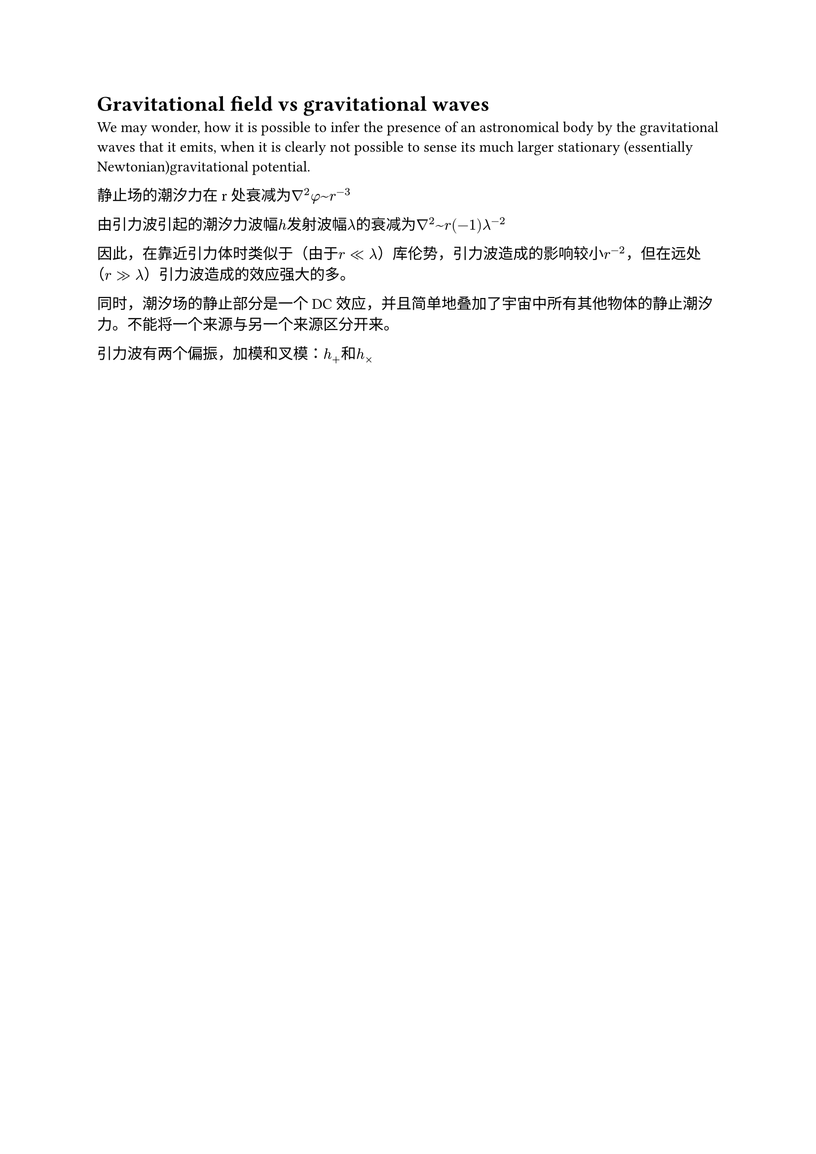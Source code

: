 = Gravitational field vs gravitational waves

We may wonder, how it is possible to infer the presence of an astronomical body by the gravitational waves that it emits, when it is clearly not possible to sense its much larger stationary (essentially Newtonian)gravitational potential.

静止场的潮汐力在 r 处衰减为$nabla^2 phi ~ r^(-3)$

由引力波引起的潮汐力波幅$h$发射波幅$lambda$的衰减为$nabla^2~r(-1)lambda^(-2)$

因此，在靠近引力体时类似于（由于$r<<lambda$）库伦势，引力波造成的影响较小$r^(-2)$，但在远处（$r>>lambda$）引力波造成的效应强大的多。

同时，潮汐场的静止部分是一个DC效应，并且简单地叠加了宇宙中所有其他物体的静止潮汐力。不能将一个来源与另一个来源区分开来。

引力波有两个偏振，加模和叉模：$h_+$和$h_times$